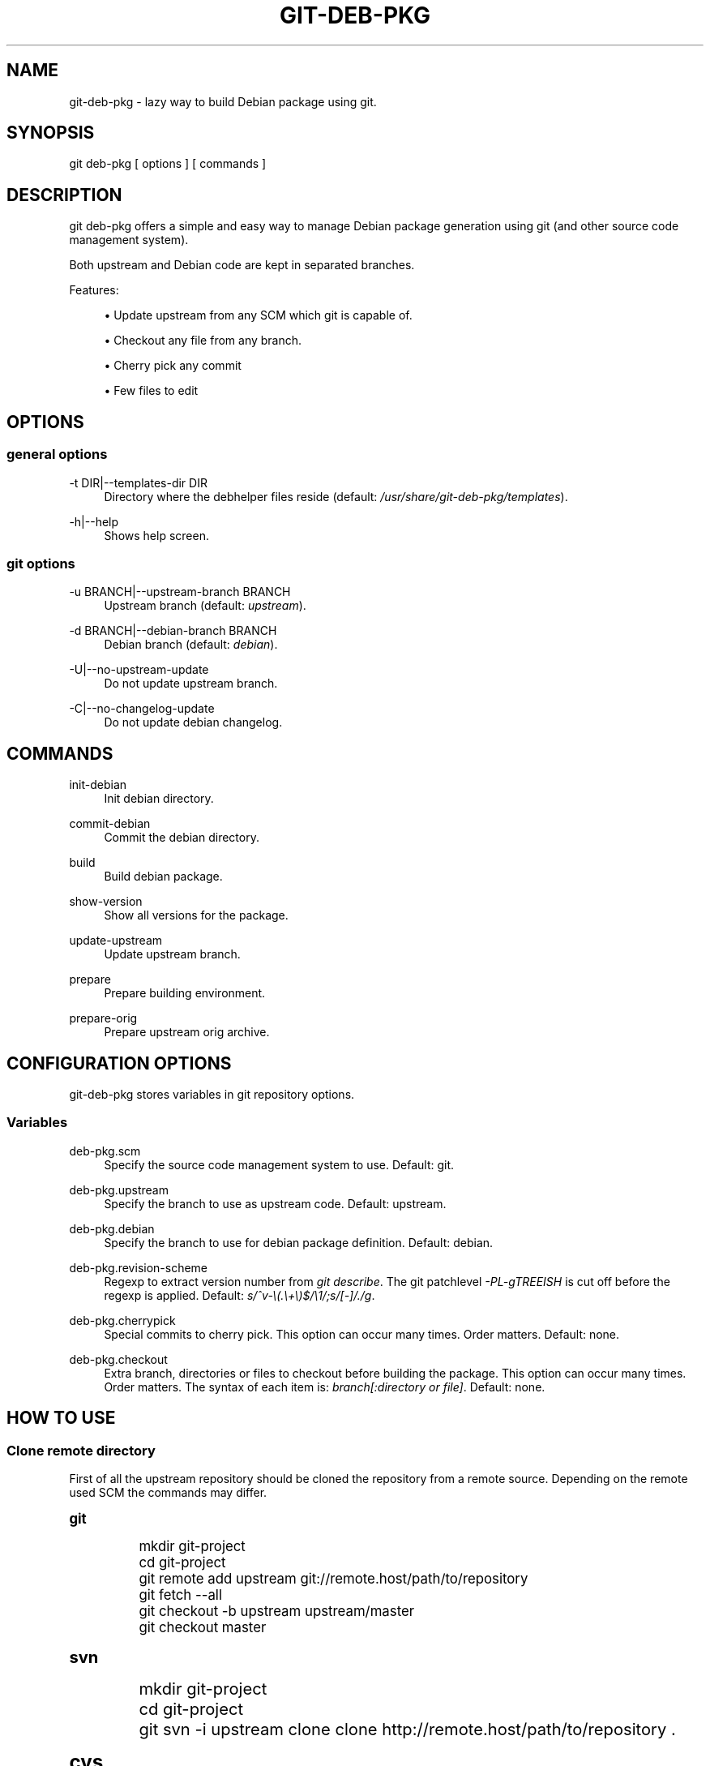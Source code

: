 '\" t
.\"     Title: git-deb-pkg
.\"    Author: [see the "AUTHORS" section]
.\" Generator: DocBook XSL Stylesheets v1.75.2 <http://docbook.sf.net/>
.\"      Date: 03/25/2011
.\"    Manual: \ \&
.\"    Source: \ \&
.\"  Language: English
.\"
.TH "GIT\-DEB\-PKG" "1" "03/25/2011" "\ \&" "\ \&"
.\" -----------------------------------------------------------------
.\" * Define some portability stuff
.\" -----------------------------------------------------------------
.\" ~~~~~~~~~~~~~~~~~~~~~~~~~~~~~~~~~~~~~~~~~~~~~~~~~~~~~~~~~~~~~~~~~
.\" http://bugs.debian.org/507673
.\" http://lists.gnu.org/archive/html/groff/2009-02/msg00013.html
.\" ~~~~~~~~~~~~~~~~~~~~~~~~~~~~~~~~~~~~~~~~~~~~~~~~~~~~~~~~~~~~~~~~~
.ie \n(.g .ds Aq \(aq
.el       .ds Aq '
.\" -----------------------------------------------------------------
.\" * set default formatting
.\" -----------------------------------------------------------------
.\" disable hyphenation
.nh
.\" disable justification (adjust text to left margin only)
.ad l
.\" -----------------------------------------------------------------
.\" * MAIN CONTENT STARTS HERE *
.\" -----------------------------------------------------------------
.SH "NAME"
git-deb-pkg \- lazy way to build Debian package using git\&.
.SH "SYNOPSIS"
.sp
git deb\-pkg [ options ] [ commands ]
.SH "DESCRIPTION"
.sp
git deb\-pkg offers a simple and easy way to manage Debian package generation using git (and other source code management system)\&.
.sp
Both upstream and Debian code are kept in separated branches\&.
.sp
Features:
.sp
.RS 4
.ie n \{\
\h'-04'\(bu\h'+03'\c
.\}
.el \{\
.sp -1
.IP \(bu 2.3
.\}
Update upstream from any SCM which git is capable of\&.
.RE
.sp
.RS 4
.ie n \{\
\h'-04'\(bu\h'+03'\c
.\}
.el \{\
.sp -1
.IP \(bu 2.3
.\}
Checkout any file from any branch\&.
.RE
.sp
.RS 4
.ie n \{\
\h'-04'\(bu\h'+03'\c
.\}
.el \{\
.sp -1
.IP \(bu 2.3
.\}
Cherry pick any commit
.RE
.sp
.RS 4
.ie n \{\
\h'-04'\(bu\h'+03'\c
.\}
.el \{\
.sp -1
.IP \(bu 2.3
.\}
Few files to edit
.RE
.SH "OPTIONS"
.SS "general options"
.PP
\-t DIR|\-\-templates\-dir DIR
.RS 4
Directory where the
debhelper
files reside (default:
\fI/usr/share/git\-deb\-pkg/templates\fR)\&.
.RE
.PP
\-h|\-\-help
.RS 4
Shows help screen\&.
.RE
.SS "git options"
.PP
\-u BRANCH|\-\-upstream\-branch BRANCH
.RS 4
Upstream branch (default:
\fIupstream\fR)\&.
.RE
.PP
\-d BRANCH|\-\-debian\-branch BRANCH
.RS 4
Debian branch (default:
\fIdebian\fR)\&.
.RE
.PP
\-U|\-\-no\-upstream\-update
.RS 4
Do not update upstream branch\&.
.RE
.PP
\-C|\-\-no\-changelog\-update
.RS 4
Do not update debian changelog\&.
.RE
.SH "COMMANDS"
.PP
init\-debian
.RS 4
Init debian directory\&.
.RE
.PP
commit\-debian
.RS 4
Commit the debian directory\&.
.RE
.PP
build
.RS 4
Build debian package\&.
.RE
.PP
show\-version
.RS 4
Show all versions for the package\&.
.RE
.PP
update\-upstream
.RS 4
Update upstream branch\&.
.RE
.PP
prepare
.RS 4
Prepare building environment\&.
.RE
.PP
prepare\-orig
.RS 4
Prepare upstream orig archive\&.
.RE
.SH "CONFIGURATION OPTIONS"
.sp
git\-deb\-pkg stores variables in git repository options\&.
.SS "Variables"
.PP
deb\-pkg\&.scm
.RS 4
Specify the source code management system to use\&. Default: git\&.
.RE
.PP
deb\-pkg\&.upstream
.RS 4
Specify the branch to use as upstream code\&. Default: upstream\&.
.RE
.PP
deb\-pkg\&.debian
.RS 4
Specify the branch to use for debian package definition\&. Default: debian\&.
.RE
.PP
deb\-pkg\&.revision\-scheme
.RS 4
Regexp to extract version number from
\fIgit describe\fR\&. The git patchlevel
\fI\-PL\-gTREEISH\fR
is cut off before the regexp is applied\&. Default:
\fIs/^v\-\e(\&.\e+\e)$/\e1/;s/[\-]/\&./g\fR\&.
.RE
.PP
deb\-pkg\&.cherrypick
.RS 4
Special commits to cherry pick\&. This option can occur many times\&. Order matters\&. Default: none\&.
.RE
.PP
deb\-pkg\&.checkout
.RS 4
Extra branch, directories or files to checkout before building the package\&. This option can occur many times\&. Order matters\&. The syntax of each item is:
\fIbranch[:directory or file]\fR\&. Default: none\&.
.RE
.SH "HOW TO USE"
.SS "Clone remote directory"
.sp
First of all the upstream repository should be cloned the repository from a remote source\&. Depending on the remote used SCM the commands may differ\&.
.sp
.it 1 an-trap
.nr an-no-space-flag 1
.nr an-break-flag 1
.br
.ps +1
\fBgit\fR
.RS 4
.sp
.if n \{\
.RS 4
.\}
.nf
mkdir git\-project
cd git\-project
git remote add upstream git://remote\&.host/path/to/repository
git fetch \-\-all
git checkout \-b upstream upstream/master
git checkout master
.fi
.if n \{\
.RE
.\}
.RE
.sp
.it 1 an-trap
.nr an-no-space-flag 1
.nr an-break-flag 1
.br
.ps +1
\fBsvn\fR
.RS 4
.sp
.if n \{\
.RS 4
.\}
.nf
mkdir git\-project
cd git\-project
git svn \-i upstream clone clone http://remote\&.host/path/to/repository \&.
.fi
.if n \{\
.RE
.\}
.RE
.sp
.it 1 an-trap
.nr an-no-space-flag 1
.nr an-break-flag 1
.br
.ps +1
\fBcvs\fR
.RS 4
.sp
.if n \{\
.RS 4
.\}
.nf
git cvsimport \-d:pserver:anonymous@remote\&.host/path/to/repository \e
    \-r master \-o master \-a \-C \&. \-v module
.fi
.if n \{\
.RE
.\}
.RE
.SS "Create the \fI\&./debian\fR directory"
.sp
This is where the magic starts\&. git deb\-pkg helps a lot for that part:
.sp
.if n \{\
.RS 4
.\}
.nf
git deb\-pkg init\-debian
.fi
.if n \{\
.RE
.\}
.sp
Package could be built using debuild command:
.sp
.if n \{\
.RS 4
.\}
.nf
debuild \-nc
.fi
.if n \{\
.RE
.\}
.sp
Then a few files in the \fI\&./debian\fR directory have to be updated, and commited:
.sp
.if n \{\
.RS 4
.\}
.nf
debuild clean
git deb\-pkg commit\-debian
.fi
.if n \{\
.RE
.\}
.SS "build the package"
.sp
To build the package from any branch, just type:
.sp
.if n \{\
.RS 4
.\}
.nf
git deb\-pkg build
.fi
.if n \{\
.RE
.\}
.SS "publish package"
.sp
This step is not mandatory unless you wish to publish your work:
.sp
.if n \{\
.RS 4
.\}
.nf
git remote add origin user@git\&.example\&.com:/path/to/repository\&.git
git push \-u origin master
.fi
.if n \{\
.RE
.\}
.SS "keep package up to date"
.sp
.it 1 an-trap
.nr an-no-space-flag 1
.nr an-break-flag 1
.br
.ps +1
\fBgit\fR
.RS 4
.sp
.if n \{\
.RS 4
.\}
.nf
git checkout master
git fetch \-a
git merge upstream
.fi
.if n \{\
.RE
.\}
.RE
.sp
.it 1 an-trap
.nr an-no-space-flag 1
.nr an-break-flag 1
.br
.ps +1
\fBsvn\fR
.RS 4
.sp
.if n \{\
.RS 4
.\}
.nf
git checkout master
git svn fetch
git merge upstream
.fi
.if n \{\
.RE
.\}
.RE
.SH "SEE ALSO"
.sp
.RS 4
.ie n \{\
\h'-04'\(bu\h'+03'\c
.\}
.el \{\
.sp -1
.IP \(bu 2.3
.\}

git
manpages\&.
.RE
.sp
.RS 4
.ie n \{\
\h'-04'\(bu\h'+03'\c
.\}
.el \{\
.sp -1
.IP \(bu 2.3
.\}

debhelper
manpages\&.
.RE
.SH "HISTORY"
.PP
2011/03/23
.RS 4
Use git configuration file for options\&.
.RE
.PP
2011/03/22
.RS 4
Change name from
debian\-builder
to
git\-deb\-pkg
to git git tool suite\&.
.RE
.PP
2010/09/23
.RS 4
Initial release\&.
.RE
.SH "BUGS"
.sp
No time to include bugs, command actions might seldom lead astray user\(cqs assumption\&.
.SH "AUTHORS"
.sp
git\-deb\-pkg is written by S\('ebastien Gross <seb\(buɑƬ\(buchezwam\(buɖɵʈ\(buorg>\&.
.SH "COPYRIGHT"
.sp
Copyright \(co 2010 S\('ebastien Gross <seb\(buɑƬ\(buchezwam\(buɖɵʈ\(buorg>\&. Relased under WTFPL (\m[blue]\fBhttp://sam\&.zoy\&.org/wtfpl/COPYING\fR\m[])\&.
